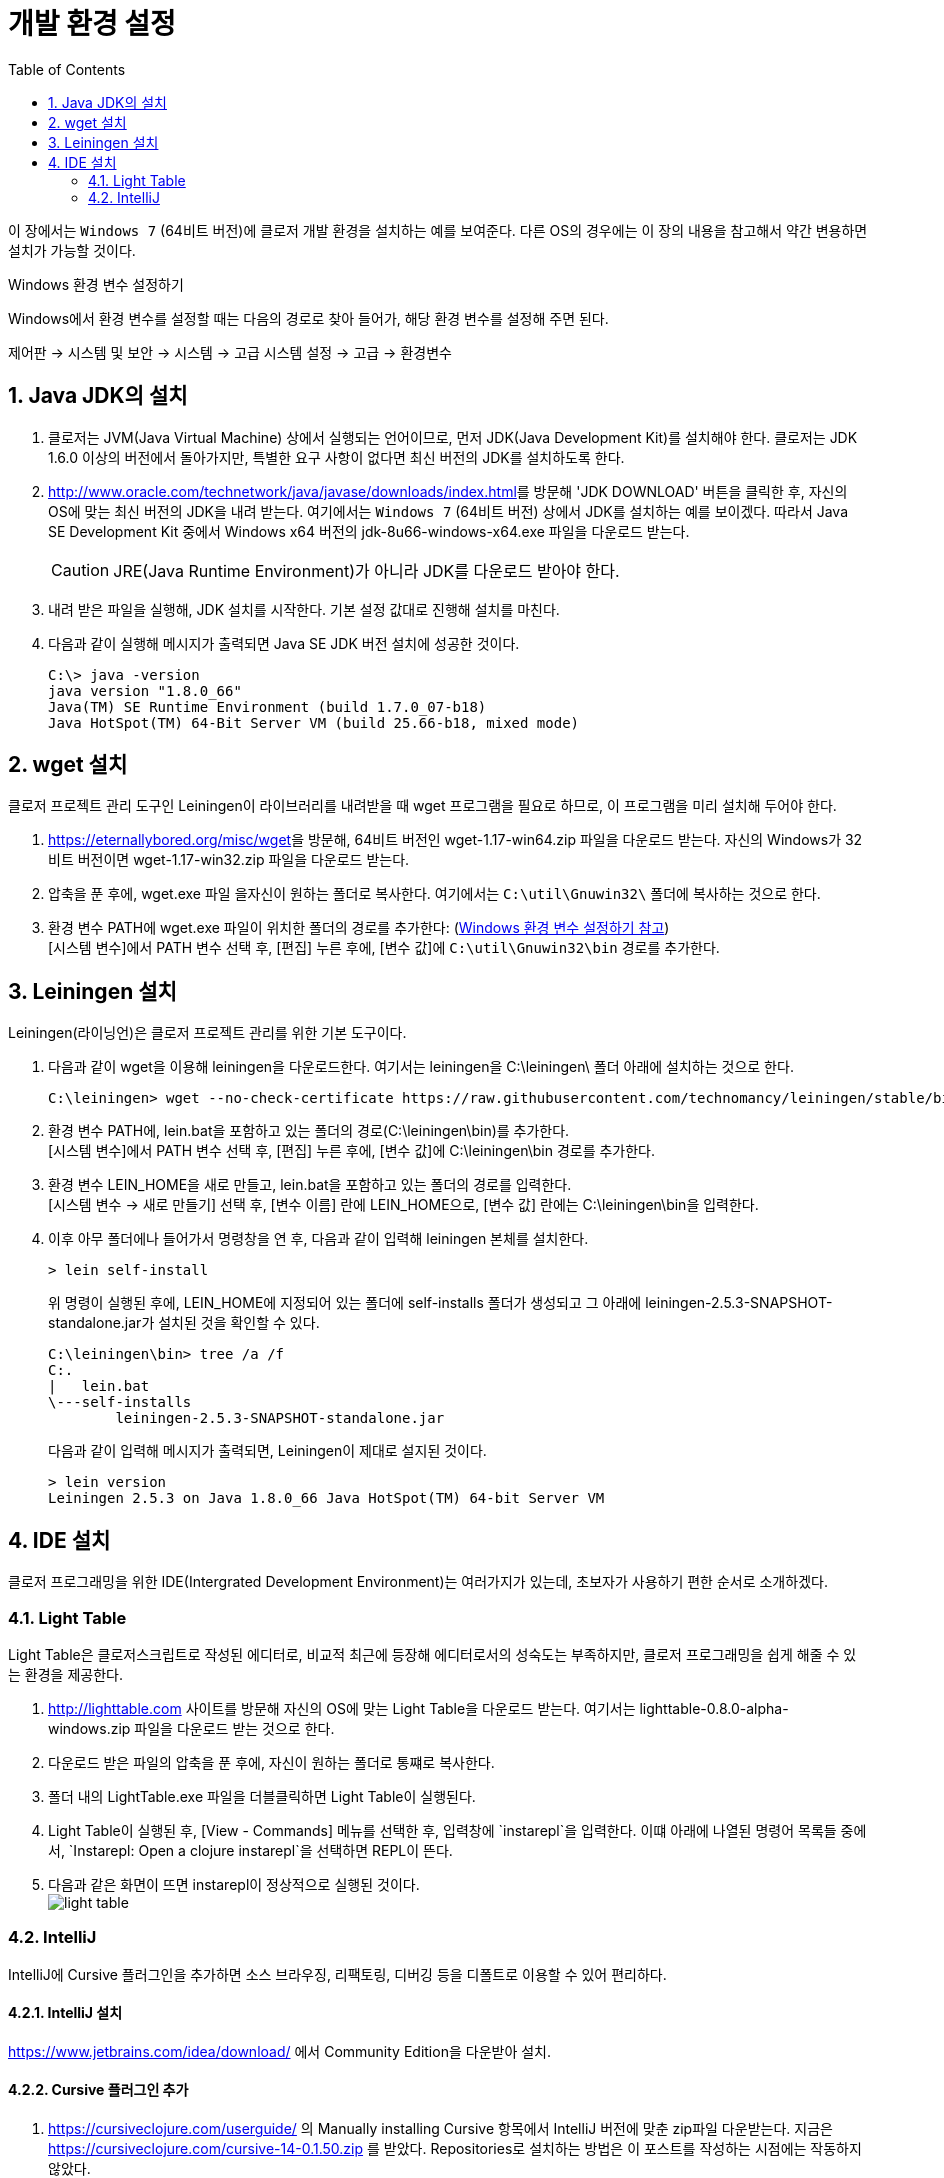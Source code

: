 = 개발 환경 설정
:source-language: clojure
:source-highlighter: coderay
:sectnums:
:imagesdir: ../img
:linkcss:
:stylesdir: ../
:stylesheet: my-asciidoctor.css
:docinfo1:
:toc: right


이 장에서는 `Windows 7` (64비트 버전)에 클로저 개발 환경을 설치하는 예를 보여준다. 다른
OS의 경우에는 이 장의 내용을 참고해서 약간 변용하면 설치가 가능할 것이다.

[[environment-variables]]

.Windows 환경 변수 설정하기
****
Windows에서 환경 변수를 설정할 때는 다음의 경로로 찾아 들어가, 해당 환경 변수를 설정해 주면
된다.

제어판 -> 시스템 및 보안 -> 시스템 -> 고급 시스템 설정 -> 고급 -> 환경변수
****


== Java JDK의 설치

. 클로저는 JVM(Java Virtual Machine) 상에서 실행되는 언어이므로, 먼저 JDK(Java
  Development Kit)를 설치해야 한다. 클로저는 JDK 1.6.0 이상의 버전에서 돌아가지만,
  특별한 요구 사항이 없다면 최신 버전의 JDK를 설치하도록 한다.

. http://www.oracle.com/technetwork/java/javase/downloads/index.html[]를 방문해 'JDK
  DOWNLOAD' 버튼을 클릭한 후, 자신의 OS에 맞는 최신 버전의 JDK을 내려 받는다. 여기에서는
  `Windows 7` (64비트 버전) 상에서 JDK를 설치하는 예를 보이겠다. 따라서 Java SE Development
  Kit 중에서 Windows x64 버전의 jdk-8u66-windows-x64.exe 파일을 다운로드 받는다.
+
CAUTION: JRE(Java Runtime Environment)가 아니라 JDK를 다운로드 받아야 한다.

. 내려 받은 파일을 실행해, JDK 설치를 시작한다. 기본 설정 값대로 진행해 설치를 마친다.

. 다음과 같이 실행해 메시지가 출력되면 Java SE JDK 버전 설치에 성공한 것이다.
+
[listing]
----
C:\> java -version
java version "1.8.0_66"
Java(TM) SE Runtime Environment (build 1.7.0_07-b18)
Java HotSpot(TM) 64-Bit Server VM (build 25.66-b18, mixed mode)
----

== wget 설치

클로저 프로젝트 관리 도구인 Leiningen이 라이브러리를 내려받을 때 wget 프로그램을 필요로
하므로, 이 프로그램을 미리 설치해 두어야 한다.

. https://eternallybored.org/misc/wget[]을 방문해, 64비트 버전인 wget-1.17-win64.zip
  파일을 다운로드 받는다. 자신의 Windows가 32비트 버전이면 wget-1.17-win32.zip 파일을
  다운로드 받는다.

. 압축을 푼 후에, wget.exe 파일 을자신이 원하는 폴더로 복사한다. 여기에서는
  `C:\util\Gnuwin32\` 폴더에 복사하는 것으로 한다.

. 환경 변수 PATH에 wget.exe 파일이 위치한 폴더의 경로를 추가한다:
  (<<environment-variables, Windows 환경 변수 설정하기 참고>>) +
  [시스템 변수]에서 PATH 변수 선택 후, [편집] 누른 후에, [변수 값]에 `C:\util\Gnuwin32\bin`
  경로를 추가한다.


== Leiningen 설치

Leiningen(라이닝언)은 클로저 프로젝트 관리를 위한 기본 도구이다.

. 다음과 같이 wget을 이용해 leiningen을 다운로드한다. 여기서는 leiningen을 C:\leiningen\
  폴더 아래에 설치하는 것으로 한다.
+
[listing]
----
C:\leiningen> wget --no-check-certificate https://raw.githubusercontent.com/technomancy/leiningen/stable/bin/lein.bat
----

. 환경 변수 PATH에, lein.bat을 포함하고 있는 폴더의 경로(C:\leiningen\bin)를 추가한다. +
  [시스템 변수]에서 PATH 변수 선택 후, [편집] 누른 후에, [변수 값]에 C:\leiningen\bin 경로를
  추가한다.

. 환경 변수 LEIN_HOME을 새로 만들고, lein.bat을 포함하고 있는 폴더의 경로를 입력한다. +
  [시스템 변수 -> 새로 만들기] 선택 후, [변수 이름] 란에 LEIN_HOME으로, [변수 값] 란에는
  C:\leiningen\bin을 입력한다.

. 이후 아무 폴더에나 들어가서 명령창을 연 후, 다음과 같이 입력해 leiningen 본체를 설치한다.
+
[listing]
----
> lein self-install
----
+
위 명령이 실행된 후에, LEIN_HOME에 지정되어 있는 폴더에 self-installs 폴더가 생성되고 그 아래에 leiningen-2.5.3-SNAPSHOT-standalone.jar가 설치된 것을 확인할 수 있다.
+
[listing]
----
C:\leiningen\bin> tree /a /f
C:.
|   lein.bat
\---self-installs
        leiningen-2.5.3-SNAPSHOT-standalone.jar
----
+
다음과 같이 입력해 메시지가 출력되면, Leiningen이 제대로 설지된 것이다.
+
[listing]
----
> lein version
Leiningen 2.5.3 on Java 1.8.0_66 Java HotSpot(TM) 64-bit Server VM
----

== IDE 설치

클로저 프로그래밍을 위한 IDE(Intergrated Development Environment)는 여러가지가 있는데,
초보자가 사용하기 편한 순서로 소개하겠다.

=== Light Table

Light Table은 클로저스크립트로 작성된 에디터로, 비교적 최근에 등장해 에디터로서의 성숙도는
부족하지만, 클로저 프로그래밍을 쉽게 해줄 수 있는 환경을 제공한다.

. http://lighttable.com[] 사이트를 방문해 자신의 OS에 맞는 Light Table을 다운로드
  받는다. 여기서는 lighttable-0.8.0-alpha-windows.zip 파일을 다운로드 받는 것으로 한다.

. 다운로드 받은 파일의 압축을 푼 후에, 자신이 원하는 폴더로 통쨰로 복사한다.

. 폴더 내의 LightTable.exe 파일을 더블클릭하면 Light Table이 실행된다.

. Light Table이 실행된 후, [View - Commands] 메뉴를 선택한 후, 입력창에 `instarepl`을
  입력한다. 이떄 아래에 나열된 명령어 목록들 중에서, `Instarepl: Open a clojure
  instarepl`을 선택하면 REPL이 뜬다.

. 다음과 같은 화면이 뜨면 instarepl이 정상적으로 실행된 것이다. +
image:light-table.png[]

=== IntelliJ

IntelliJ에 Cursive 플러그인을 추가하면 소스 브라우징, 리팩토링, 디버깅 등을 디폴트로 이용할 수 있어 편리하다.

==== IntelliJ 설치
https://www.jetbrains.com/idea/download/[] 에서 Community Edition을 다운받아 설치.

==== Cursive 플러그인 추가
. https://cursiveclojure.com/userguide/[] 의 Manually installing Cursive 항목에서 IntelliJ 버전에 맞춘 zip파일 다운받는다. 지금은 https://cursiveclojure.com/cursive-14-0.1.50.zip[] 를 받았다. Repositories로 설치하는 방법은 이 포스트를 작성하는 시점에는 작동하지 않았다.

. IntelliJ를 실행하여 Configure, Plugins를 선택. +
image:intellij-1.png[]

. Install Plugin from disk... 로 다운받은 zip 파일 선택하여 설치.

==== 프로젝트 가져오기
. 콘솔창에서 `lein new default first` 로 새 프로젝트를 만든다. IntelliJ는 프로젝트 단위로 관리되므로 클로저 파일 하나만으로는 실행이 불가능하다.

. Import Project를 선택한 후, first 디렉토리의 project.clj를 선택한다. +
image:intellij-2.png[]

. 계속 Next를 눌러 Import한다. 중간에 project SDK를 선택하는 곳에서 자신의 JDK를 선택한다. 만약 컴퓨터에 JDK가 없으면 설치해야 한다. +
image:intellij-3.png[]

==== 환경 세팅
. 오른쪽 아래 `Structural: On` 클릭하여 `Structural: Off` 로 바꾼다. On 으로 되어 있으면 소스 편집이 불편하다. +
image:intellij-4.png[]

. View에서 Toolbar와 Tool Buttons를 선택하여 모두 보이도록 한다.

. Run->Edit Configurations... 선택. 왼쪽 위 + 버튼 누른다. Clojure REPL -> Local 선택한다. OK 버튼 눌러 Clojure REPL 만든다. 그러면 다음처럼 실행할 수 있는 버튼이 생긴다. +
image:intellij-5.png[]

. REPL에 단축키가 설정되어 있어야 편리하다.
.. Setting->Appearance & Behavior->KeyMap을 연다.
.. search box에 REPL을 쳐서 넣는다.
.. `Load file in REPL` 에 `Alt + L` (맥은 `Command + L`) 단축키 세팅한다.
.. `Run form before cursor in REPL` 에 `Alt + J` (맥은 `Command + J`) 단축키 세팅한다.
.. `Run top form in REPL` 에 `Alt + K` (맥은 `Command + K`) 단축키 세팅한다. +
image:intellij-6.png[]

==== 실행
. 벌레모양의 Debug 버튼 눌러 REPL 실행한다.

. REPL 입력창에 1 치고 Enter를 눌러 REPL이 작동함을 확인한다. +
image:intellij-7.png[]

. 프로젝트 창에서 core.clj를 선택하여 연다. +
image:intellij-8.png[]

. `(ns first.core)` 뒤로 커서를 옮긴 후 `Alt + J` (맥은 `Command + J`)를 눌러 평가한다. `(defn foo ...)` 뒤로 커서를 옮긴 후 `Alt + J` (맥은 `Command + J`)를 눌러 평가한다. +
image:intellij-9.png[]

. `(foo "Cursive")`를 친 후 `Alt + J` (맥은 `Command + J`)를 눌러 평가한다. 그러면 REPL 창에 `Cursive Hello, World!`가 찍히는 것을 확인한다. +
image:intellij-10.png[]

==== 추가 환경 세팅
필수는 아니지만 해두면 편리한 것들.

. Tab키를 누를 때 indent가 자동으로 된다. 이를 위해서는 https://cursiveclojure.com/userguide/[] 의 내용대로 따라한다.
.. Settings->Appearance & Behavior->KeyMap을 연다.
.. search box에 tab을 쳐서 넣는다. 그러면 `Tab`과 `Emacs Tab` 옵션이 나온다.
.. `Tab`을 더블클릭한 후 Remove Tab을 선택한다.
.. `Emacs Tab`을 더블클릭한 후 Add Keyboard Shortcut을 선택한다.
.. Tab키를 눌러 First Stroke에 Tab이 세팅되도록 한 후 OK를 누른다.
.. Warning 창이 나오면 Leave를 선택한다.

